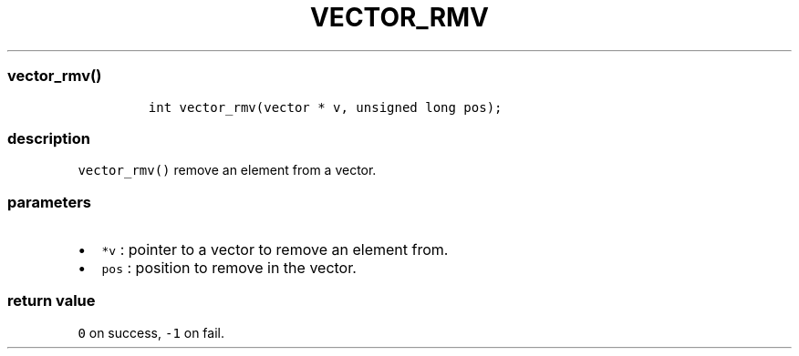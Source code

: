 .IX Title "VECTOR_RMV 3
.TH VECTOR_RMV 3 "June 2023" "libpwu 0.1.5" "vector_rmv"
.\" Automatically generated by Pandoc 3.1.3
.\"
.\" Define V font for inline verbatim, using C font in formats
.\" that render this, and otherwise B font.
.ie "\f[CB]x\f[]"x" \{\
. ftr V B
. ftr VI BI
. ftr VB B
. ftr VBI BI
.\}
.el \{\
. ftr V CR
. ftr VI CI
. ftr VB CB
. ftr VBI CBI
.\}
.hy
.SS vector_rmv()
.IP
.nf
\f[C]
int vector_rmv(vector * v, unsigned long pos);
\f[R]
.fi
.SS description
.PP
\f[V]vector_rmv()\f[R] remove an element from a vector.
.SS parameters
.IP \[bu] 2
\f[V]*v\f[R] : pointer to a vector to remove an element from.
.IP \[bu] 2
\f[V]pos\f[R] : position to remove in the vector.
.SS return value
.PP
\f[V]0\f[R] on success, \f[V]-1\f[R] on fail.
